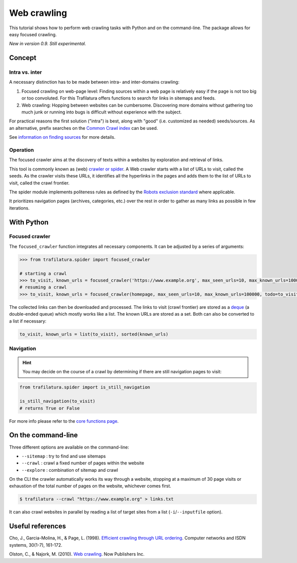 Web crawling
============

.. meta::
    :description lang=en:
        This tutorial shows how to perform web crawling tasks with Python and on the command-line.
        The Trafilatura package allows for easy focused crawling.

This tutorial shows how to perform web crawling tasks with Python and on the command-line. The package allows for easy focused crawling.


*New in version 0.9. Still experimental.*


Concept
-------

Intra vs. inter
~~~~~~~~~~~~~~~

A necessary distinction has to be made between intra- and inter-domains crawling:

1. Focused crawling on web-page level: Finding sources within a web page is relatively easy if the page is not too big or too convoluted. For this Trafilatura offers functions to search for links in sitemaps and feeds.
2. Web crawling: Hopping between websites can be cumbersome. Discovering more domains without gathering too much junk or running into bugs is difficult without experience with the subject.

For practical reasons the first solution ("intra") is best, along with "good" (i.e. customized as needed) seeds/sources. As an alternative, prefix searches on the `Common Crawl index <https://index.commoncrawl.org/>`_ can be used.

See `information on finding sources <sources.html>`_ for more details. 


Operation
~~~~~~~~~

The focused crawler aims at the discovery of texts within a websites by exploration and retrieval of links.

This tool is commonly known as (web) `crawler or spider <https://en.wikipedia.org/wiki/Web_crawler>`_. A Web crawler starts with a list of URLs to visit, called the seeds. As the crawler visits these URLs, it identifies all the hyperlinks in the pages and adds them to the list of URLs to visit, called the crawl frontier.

The spider module implements politeness rules as defined by the `Robots exclusion standard <https://en.wikipedia.org/wiki/Robots_exclusion_standard>`_ where applicable.

It prioritizes navigation pages (archives, categories, etc.) over the rest in order to gather as many links as possible in few iterations.


With Python
-----------

Focused crawler
~~~~~~~~~~~~~~~

The ``focused_crawler`` function integrates all necessary components. It can be adjusted by a series of arguments:

.. code-block:: python

    >>> from trafilatura.spider import focused_crawler

    # starting a crawl
    >>> to_visit, known_urls = focused_crawler('https://www.example.org', max_seen_urls=10, max_known_urls=100000)
    # resuming a crawl
    >>> to_visit, known_urls = focused_crawler(homepage, max_seen_urls=10, max_known_urls=100000, todo=to_visit, known_links=known_urls)

The collected links can then be downloaded and processed. The links to visit (crawl frontier) are stored as a `deque <https://docs.python.org/3/library/collections.html#collections.deque>`_ (a double-ended queue) which mostly works like a list. The known URLs are stored as a set. Both can also be converted to a list if necessary:

.. code-block:: python

    to_visit, known_urls = list(to_visit), sorted(known_urls)


Navigation
~~~~~~~~~~

.. hint::
    You may decide on the course of a crawl by determining if there are still navigation pages to visit:

.. code-block:: python

    from trafilatura.spider import is_still_navigation

    is_still_navigation(to_visit)
    # returns True or False

For more info please refer to the `core functions page <corefunctions.html>`_.


On the command-line
-------------------

Three different options are available on the command-line:

* ``--sitemap`` : try to find and use sitemaps
* ``--crawl`` : crawl a fixed number of pages within the website
* ``--explore`` : combination of sitemap and crawl

On the CLI the crawler automatically works its way through a website, stopping at a maximum of 30 page visits or exhaustion of the total number of pages on the website, whichever comes first.

.. code-block:: bash

    $ trafilatura --crawl "https://www.example.org" > links.txt

It can also crawl websites in parallel by reading a list of target sites from a list (``-i``/``--inputfile`` option).


Useful references
-----------------

Cho, J., Garcia-Molina, H., & Page, L. (1998). `Efficient crawling through URL ordering <http://citeseerx.ist.psu.edu/viewdoc/download?doi=10.1.1.33.1540&rep=rep1&type=pdf>`_. Computer networks and ISDN systems, 30(1-7), 161-172.

Olston, C., & Najork, M. (2010). `Web crawling <https://dl.acm.org/doi/abs/10.1561/1500000017>`_. Now Publishers Inc.

